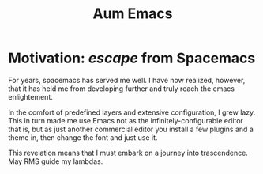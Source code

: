 #+title: Aum Emacs

* Motivation: /escape/ from Spacemacs
  
  For years, spacemacs has served me well. I have now realized, however, that it
  has held me from developing further and truly reach the emacs enlightement.

  In the comfort of predefined layers and extensive configuration, I grew lazy.
  This in turn made me use Emacs not as the infinitely-configurable editor that
  is, but as just another commercial editor you install a few plugins and a
  theme in, then change the font and just use it.

  This revelation means that I must embark on a journey into trascendence. May
  RMS guide my lambdas.
